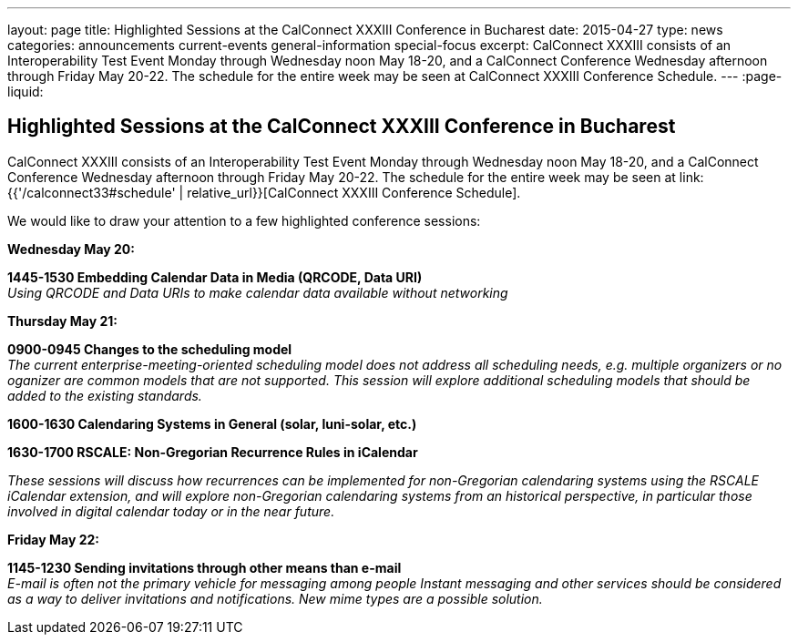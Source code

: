 ---
layout: page
title: Highlighted Sessions at the CalConnect XXXIII Conference in Bucharest
date: 2015-04-27
type: news
categories: announcements current-events general-information special-focus
excerpt: CalConnect XXXIII consists of an Interoperability Test Event Monday through Wednesday noon May 18-20, and a CalConnect Conference Wednesday afternoon through Friday May 20-22. The schedule for the entire week may be seen at CalConnect XXXIII Conference Schedule.
---
:page-liquid:

== Highlighted Sessions at the CalConnect XXXIII Conference in Bucharest

CalConnect XXXIII consists of an Interoperability Test Event Monday through Wednesday noon May 18-20, and a CalConnect Conference Wednesday afternoon through Friday May 20-22. The schedule for the entire week may be seen at link:{{'/calconnect33#schedule' | relative_url}}[CalConnect XXXIII Conference Schedule].

We would like to draw your attention to a few highlighted conference sessions:

*Wednesday May 20:*

*1445-1530 Embedding Calendar Data in Media (QRCODE, Data URI)* +
_Using QRCODE and Data URIs to make calendar data available without networking_

*Thursday May 21:*

*0900-0945 Changes to the scheduling model* +
_The current enterprise-meeting-oriented scheduling model does not address all scheduling needs, e.g. multiple organizers or no oganizer are common models that are not supported. This session will explore additional scheduling models that should be added to the existing standards._

*1600-1630 Calendaring Systems in General (solar, luni-solar, etc.)*

*1630-1700 RSCALE: Non-Gregorian Recurrence Rules in iCalendar*

_These sessions will discuss how recurrences can be implemented for non-Gregorian calendaring systems using the RSCALE iCalendar extension, and will explore non-Gregorian calendaring systems from an historical perspective, in particular those involved in digital calendar today or in the near future._

*Friday May 22:*

*1145-1230 Sending invitations through other means than e-mail* +
_E-mail is often not the primary vehicle for messaging among people Instant messaging and other services should be considered as a way to deliver invitations and notifications. New mime types are a possible solution._


